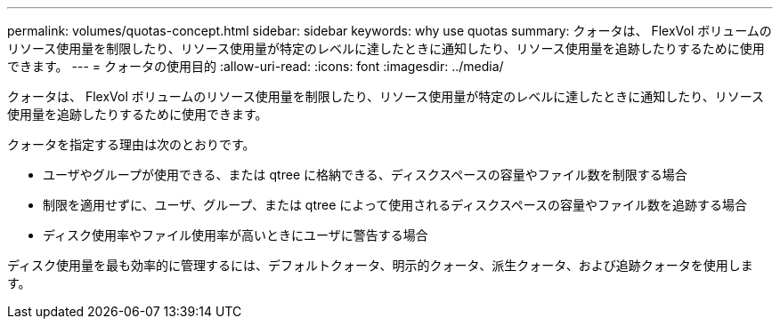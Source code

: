 ---
permalink: volumes/quotas-concept.html 
sidebar: sidebar 
keywords: why use quotas 
summary: クォータは、 FlexVol ボリュームのリソース使用量を制限したり、リソース使用量が特定のレベルに達したときに通知したり、リソース使用量を追跡したりするために使用できます。 
---
= クォータの使用目的
:allow-uri-read: 
:icons: font
:imagesdir: ../media/


[role="lead"]
クォータは、 FlexVol ボリュームのリソース使用量を制限したり、リソース使用量が特定のレベルに達したときに通知したり、リソース使用量を追跡したりするために使用できます。

クォータを指定する理由は次のとおりです。

* ユーザやグループが使用できる、または qtree に格納できる、ディスクスペースの容量やファイル数を制限する場合
* 制限を適用せずに、ユーザ、グループ、または qtree によって使用されるディスクスペースの容量やファイル数を追跡する場合
* ディスク使用率やファイル使用率が高いときにユーザに警告する場合


ディスク使用量を最も効率的に管理するには、デフォルトクォータ、明示的クォータ、派生クォータ、および追跡クォータを使用します。
